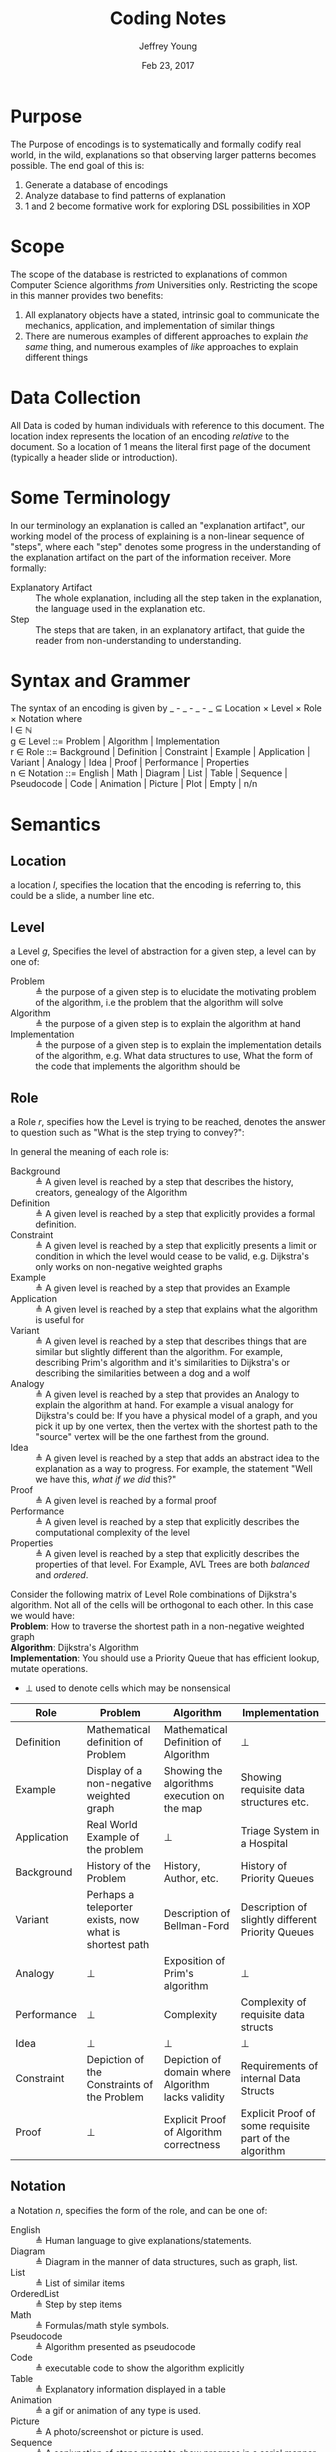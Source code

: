 #+AUTHOR: Jeffrey Young
#+TITLE: Coding Notes
#+DATE: Feb 23, 2017

# Fix the margins
#+LATEX_HEADER: \usepackage[margin=1in]{geometry}
#+LATEX_HEADER: \usepackage{adjustbox}

# Remove section numbers, no table of contents
#+OPTIONS: toc:nil
#+options: num:nil

# Set the article class
#+LaTeX_CLASS: article
#+LaTeX_CLASS_OPTIONS: [10pt, letterpaper]

* Purpose
  The Purpose of encodings is to systematically and formally codify real world, in the wild, explanations so that observing larger patterns becomes possible. The end goal of this is:
  1. Generate a database of encodings
  2. Analyze database to find patterns of explanation
  3. 1 and 2 become formative work for exploring DSL possibilities in XOP
* Scope
  The scope of the database is restricted to explanations of common Computer Science algorithms /from/ Universities only. Restricting the scope in this manner provides two benefits:
  1. All explanatory objects have a stated, intrinsic goal to communicate the mechanics, application, and implementation of similar things
  2. There are numerous examples of different approaches to explain /the same/ thing, and numerous examples of /like/ approaches to explain different things

* Data Collection
All Data is coded by human individuals with reference to this document. The location index represents the location of an encoding /relative/ to the document. So a location of 1 means the literal first page of the document (typically a header slide or introduction).
* Some Terminology
  In our terminology an explanation is called an "explanation artifact", our
    working model of the process of explaining is a non-linear sequence of
    "steps", where each "step" denotes some progress in the understanding of the
    explanation artifact on the part of the information receiver. More formally:
  - Explanatory Artifact :: The whole explanation, including all the step taken in the explanation, the language used in the explanation etc.
  - Step :: The steps that are taken, in an explanatory artifact, that guide the
       reader from non-understanding to understanding.
* Syntax  and Grammer
  The syntax of an encoding is given by _ - _ - _ - _ \(\subseteq\) Location \times Level \times Role \times Notation where \\
  
  l \in \(\mathbb{N}\) \\

  g \in Level ::= Problem | Algorithm | Implementation \\

  r \in Role ::= Background | Definition | Constraint | Example | Application | Variant | Analogy | Idea | Proof | Performance | Properties \\

  n \in Notation ::= English | Math | Diagram | List | Table | Sequence | Pseudocode | Code | Animation | Picture | Plot | Empty | n/n 
* Semantics
** Location
   a location \(l\), specifies the location that the encoding is referring to,
   this could be a slide, a number line etc.
** Level
  a Level \(g\), Specifies the level of abstraction for a given step, a level can by one of:
    - Problem :: \triangleq the purpose of a given step is to elucidate the
         motivating problem of the algorithm, i.e the problem that the algorithm
         will solve
    - Algorithm :: \triangleq the purpose of a given step is to explain the
         algorithm at hand
    - Implementation :: \triangleq the purpose of a given step is to explain the
         implementation details of the algorithm, e.g. What data structures to
         use, What the form of the code that implements the algorithm should be

** Role
   a Role \(r\), specifies how the Level is trying to be reached, denotes the
   answer to question such as "What is the step trying to convey?":

   In general the meaning of each role is:
   - Background :: \triangleq A given level is reached by a step that describes the history,
                   creators, genealogy of the Algorithm
   - Definition :: \triangleq A given level is reached by a step that explicitly provides a
                   formal definition.
   - Constraint :: \triangleq A given level is reached by a step that explicitly presents a
                   limit or condition in which the level would cease to be valid, e.g.
                   Dijkstra's only works on non-negative weighted graphs
   - Example :: \triangleq A given level is reached by a step that provides an Example
   - Application :: \triangleq A given level is reached by a step that explains what the
                    algorithm is useful for
   - Variant :: \triangleq A given level is reached by a step that describes things that are
                similar but slightly different than the algorithm. For example, describing
                Prim's algorithm and it's similarities to Dijkstra's or describing the
                similarities between a dog and a wolf
   - Analogy :: \triangleq A given level is reached by a step that provides an Analogy to
                explain the algorithm at hand. For example a visual analogy for Dijkstra's
                could be: If you have a physical model of a graph, and you pick it up by
                one vertex, then the vertex with the shortest path to the "source" vertex
                will be the one farthest from the ground.
   - Idea :: \triangleq A given level is reached by a step that adds an abstract idea to the
             explanation as a way to progress. For example, the statement "Well we have
             this, /what if we did/ this?"
   - Proof :: \triangleq A given level is reached by a formal proof
   - Performance :: \triangleq A given level is reached by a step that explicitly describes
                    the computational complexity of the level
   - Properties :: \triangleq A given level is reached by a step that explicitly describes the properties of that level. For Example, AVL Trees are both /balanced/ and /ordered/.

   Consider the following matrix of Level Role combinations of Dijkstra's
   algorithm. Not all of the cells will be orthogonal to each other. In this case
   we would have: \\
   
   *Problem*: How to traverse the shortest path in a non-negative
   weighted graph \\

   *Algorithm*: Dijkstra's Algorithm \\

   *Implementation*: You should use a Priority Queue that has
   efficient lookup, mutate operations. \\
      
   * \(\bot\) used to denote cells which may be nonsensical \\
      
   #+Begin_Table
   #+LATEX: \adjustbox{max width=\linewidth}{
   #+LATEX: \centering
   #+ATTR_LATEX: :envrionment longtable :align |c|c|c|c| :placement [!h] 
   | Role | Problem | Algorithm | Implementation |
   |------+---------+-----------+----------------|
   | Definition | Mathematical definition of Problem | Mathematical Definition of Algorithm | \bot |
   | Example | Display of a non-negative weighted graph | Showing the algorithms execution on the map | Showing requisite data structures etc. |
   | Application | Real World Example of the problem | \bot | Triage System in a Hospital |
   | Background | History of the Problem | History, Author, etc. | History of Priority Queues |
   | Variant | Perhaps a teleporter exists, now what is shortest path | Description of Bellman-Ford | Description of slightly different Priority Queues |
   | Analogy | \bot | Exposition of Prim's algorithm | \bot |
   | Performance | \bot | Complexity | Complexity of requisite data structs |
   | Idea | \bot | \bot | \bot |
   | Constraint | Depiction of the Constraints of the Problem | Depiction of domain where Algorithm lacks validity | Requirements of internal Data Structs |
   | Proof | \bot | Explicit Proof of Algorithm correctness | Explicit Proof of some requisite part of the algorithm |
   #+End_Table
   
** Notation
   a Notation \(n\), specifies the form of the role, and can be one of:
   - English :: \triangleq Human language to give explanations/statements.
   - Diagram :: \triangleq Diagram in the manner of data structures, such as graph, list.
   - List :: \triangleq List of similar items
   - OrderedList :: \triangleq Step by step items
   - Math :: \triangleq Formulas/math style symbols.
   - Pseudocode :: \triangleq Algorithm presented as pseudocode
   - Code :: \triangleq executable code to show the algorithm explicitly
   - Table :: \triangleq Explanatory information displayed in a table
   - Animation :: \triangleq a gif or animation of any type is used.
   - Picture :: \triangleq A photo/screenshot or picture is used.
   - Sequence :: \triangleq A conjunction of steps meant to show progress in a serial manner
   - Plot :: \triangleq A mathematically generated plot that adheres to some coordinate system

   for example a definition might be described in English, followed by the same
   definition described by geometry. Notations can be combined for a single
   location like so:
   \begin{equation}
      \(\frac{n \in \text{Notation} \quad m \in \text{Notation}}{n/m \in \text{Notation}}\)
   \end{equation}
